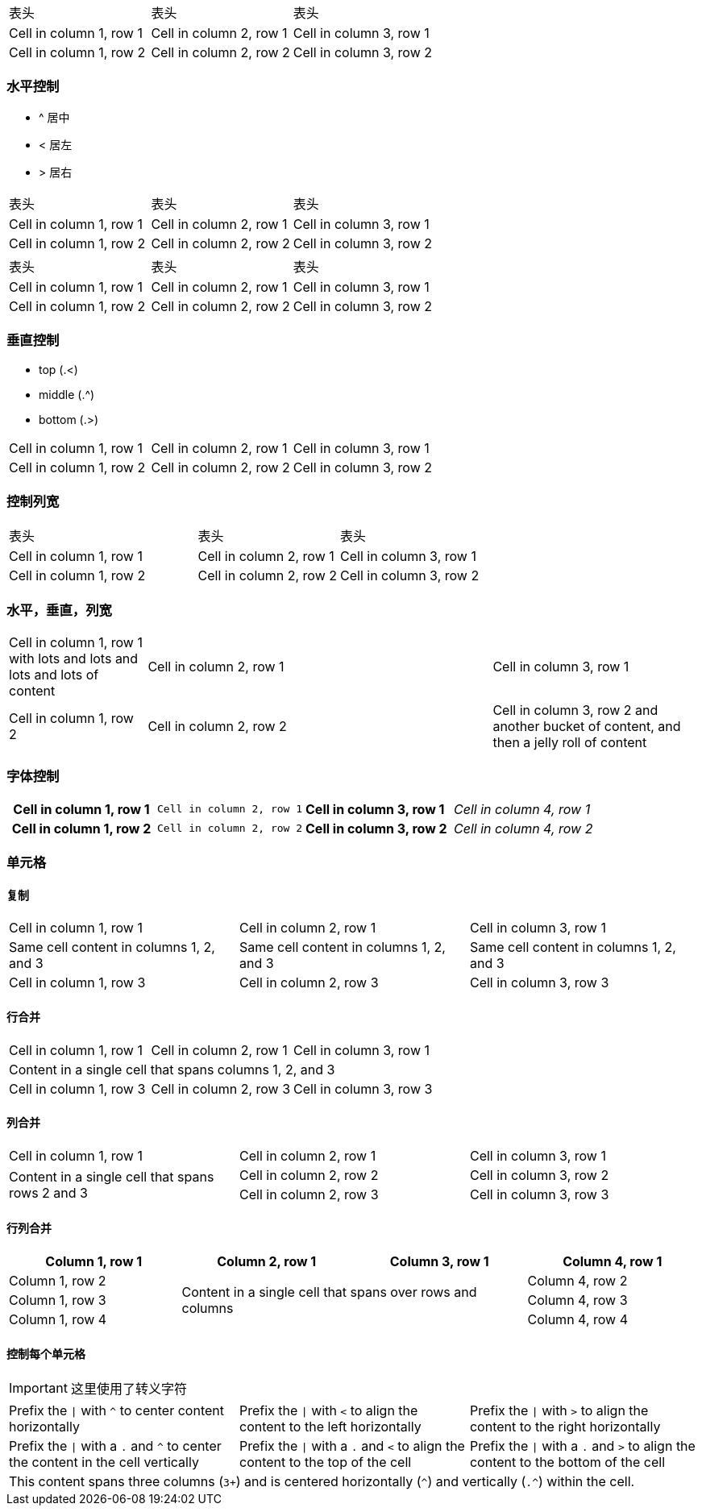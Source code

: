
|====================
| 表头 | 表头 | 表头
| Cell in column 1, row 1 | Cell in column 2, row 1 | Cell in column 3, row 1
| Cell in column 1, row 2 | Cell in column 2, row 2 | Cell in column 3, row 2
|====================

=== 水平控制

* ^ 居中
* < 居左
* > 居右

[cols="3*^"]
|====================
| 表头 | 表头 | 表头
| Cell in column 1, row 1 | Cell in column 2, row 1 | Cell in column 3, row 1
| Cell in column 1, row 2 | Cell in column 2, row 2 | Cell in column 3, row 2
|====================


[cols="<,^,>"]
|====================
| 表头 | 表头 | 表头
| Cell in column 1, row 1 | Cell in column 2, row 1 | Cell in column 3, row 1
| Cell in column 1, row 2 | Cell in column 2, row 2 | Cell in column 3, row 2
|====================

=== 垂直控制

* top (.<)
* middle (.^)
* bottom (.>)

[cols=".<,.^,^.>"]
|===
|Cell in column 1, row 1
|Cell in column 2, row 1
|Cell in column 3, row 1

|Cell in column 1, row 2
|Cell in column 2, row 2
|Cell in column 3, row 2
|===

=== 控制列宽

[cols="40,30,30"]
|====================
| 表头 | 表头 | 表头
| Cell in column 1, row 1 | Cell in column 2, row 1 | Cell in column 3, row 1
| Cell in column 1, row 2 | Cell in column 2, row 2 | Cell in column 3, row 2
|====================

=== 水平，垂直，列宽

[cols=".<2,.^5,^.>3"]
|===
|Cell in column 1, row 1 with lots and lots and lots and lots of content
|Cell in column 2, row 1
|Cell in column 3, row 1

|Cell in column 1, row 2
|Cell in column 2, row 2
|Cell in column 3, row 2 and another bucket of content, and then a jelly roll of content
|===

=== 字体控制

[cols="h,m,s,e"]
|===
|Cell in column 1, row 1
|Cell in column 2, row 1
|Cell in column 3, row 1
|Cell in column 4, row 1

|Cell in column 1, row 2
|Cell in column 2, row 2
|Cell in column 3, row 2
|Cell in column 4, row 2
|===

=== 单元格

==== 复制
|===
|Cell in column 1, row 1 |Cell in column 2, row 1 |Cell in column 3, row 1
3*|Same cell content in columns 1, 2, and 3
|Cell in column 1, row 3 |Cell in column 2, row 3 |Cell in column 3, row 3
|===

==== 行合并
|===
|Cell in column 1, row 1 |Cell in column 2, row 1 |Cell in column 3, row 1
3+|Content in a single cell that spans columns 1, 2, and 3
|Cell in column 1, row 3 |Cell in column 2, row 3 |Cell in column 3, row 3
|===

==== 列合并
|===
|Cell in column 1, row 1 |Cell in column 2, row 1 |Cell in column 3, row 1
.2+|Content in a single cell that spans rows 2 and 3
|Cell in column 2, row 2|Cell in column 3, row 2
|Cell in column 2, row 3|Cell in column 3, row 3
|===

==== 行列合并
|===
|Column 1, row 1 |Column 2, row 1 |Column 3, row 1 |Column 4, row 1

|Column 1, row 2
2.3+|Content in a single cell that spans over rows and columns
|Column 4, row 2

|Column 1, row 3 |Column 4, row 3
|Column 1, row 4 |Column 4, row 4
|===

==== 控制每个单元格
IMPORTANT: 这里使用了转义字符
[cols="3"]
|===
^|Prefix the `{vbar}` with `{caret}` to center content horizontally
<|Prefix the `{vbar}` with `<` to align the content to the left horizontally
>|Prefix the `{vbar}` with `>` to align the content to the right horizontally

.^|Prefix the `{vbar}` with a `.` and `{caret}` to center the content in the cell vertically
.<|Prefix the `{vbar}` with a `.` and `<` to align the content to the top of the cell
.>|Prefix the `{vbar}` with a `.` and `>` to align the content to the bottom of the cell

3+^.^|This content spans three columns (`3{plus}`) and is centered horizontally (`{caret}`) and vertically (`.{caret}`) within the cell.

|===